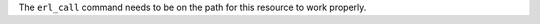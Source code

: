 .. The contents of this file may be included in multiple topics (using the includes directive).
.. The contents of this file should be modified in a way that preserves its ability to appear in multiple topics.


The ``erl_call`` command needs to be on the path for this resource to work properly.
